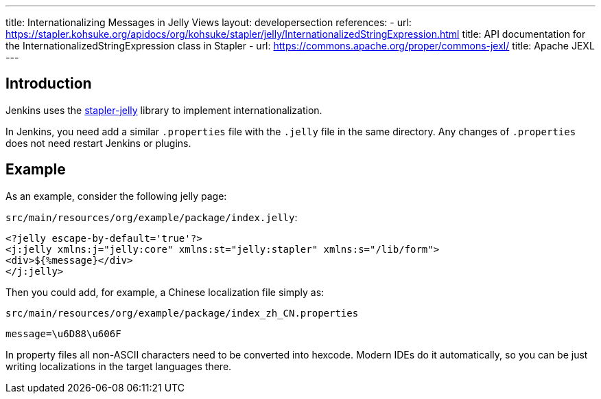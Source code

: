 ---
title: Internationalizing Messages in Jelly Views
layout: developersection
references:
- url: https://stapler.kohsuke.org/apidocs/org/kohsuke/stapler/jelly/InternationalizedStringExpression.html
  title: API documentation for the InternationalizedStringExpression class in Stapler
- url: https://commons.apache.org/proper/commons-jexl/
  title: Apache JEXL
---

== Introduction

Jenkins uses the https://github.com/stapler/stapler-jetty[stapler-jelly] library to implement internationalization.

In Jenkins, you need add a similar `.properties` file with the `.jelly` file in the same directory. Any changes of `.properties` does not need restart Jenkins or plugins.

== Example

As an example, consider the following jelly page:

`src/main/resources/org/example/package/index.jelly`:
[source, jelly]
----
<?jelly escape-by-default='true'?>
<j:jelly xmlns:j="jelly:core" xmlns:st="jelly:stapler" xmlns:s="/lib/form">
<div>${%message}</div>
</j:jelly>
----

Then you could add, for example, a Chinese localization file simply as:

`src/main/resources/org/example/package/index_zh_CN.properties`
[source, properties]
----
message=\u6D88\u606F
----

In property files all non-ASCII characters need to be converted into hexcode. Modern IDEs do it automatically, so you can be just writing localizations in the target languages there.
